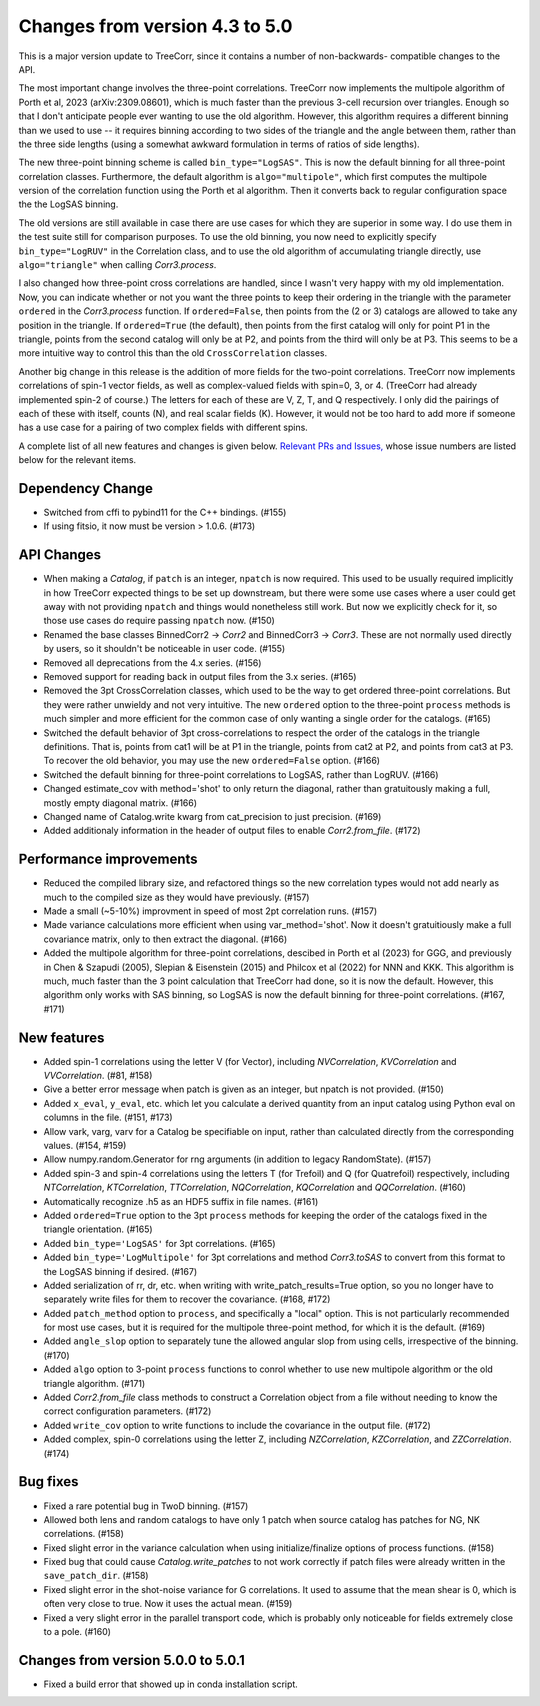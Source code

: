 Changes from version 4.3 to 5.0
===============================

This is a major version update to TreeCorr, since it contains a number of non-backwards-
compatible changes to the API.

The most important change involves the three-point correlations.  TreeCorr now implements
the multipole algorithm of Porth et al, 2023 (arXiv:2309.08601), which is much faster than the
previous 3-cell recursion over triangles.  Enough so that I don't anticipate people ever wanting
to use the old algorithm.  However, this algorithm requires a different binning than we
used to use -- it requires binning according to two sides of the triangle and the angle
between them, rather than the three side lengths (using a somewhat awkward formulation
in terms of ratios of side lengths).

The new three-point binning scheme is called ``bin_type="LogSAS"``.  This is now the default
binning for all three-point correlation classes.  Furthermore, the default algorithm is
``algo="multipole"``, which first computes the multipole version of the correlation function
using the Porth et al algorithm.  Then it converts back to regular configuration space
the the LogSAS binning.

The old versions are still available in case there are use cases for which they are superior
in some way.  I do use them in the test suite still for comparison purposes.  To use the
old binning, you now need to explicitly specify ``bin_type="LogRUV"`` in the Correlation class,
and to use the old algorithm of accumulating triangle directly, use ``algo="triangle"``
when calling `Corr3.process`.

I also changed how three-point cross correlations are handled, since I wasn't very happy with
my old implementation.  Now, you can indicate whether or not you want the three points
to keep their ordering in the triangle with the parameter ``ordered`` in the `Corr3.process`
function.  If ``ordered=False``, then points from the (2 or 3) catalogs are allowed to take
any position in the triangle.  If ``ordered=True`` (the default), then points from the first
catalog will only for point P1 in the triangle, points from the second catalog will only be at P2,
and points from the third will only be at P3.  This seems to be a more intuitive way to control
this than the old ``CrossCorrelation`` classes.

Another big change in this release is the addition of more fields for the two-point correlations.
TreeCorr now implements correlations of spin-1 vector fields, as well as complex-valued
fields with spin=0, 3, or 4.  (TreeCorr had already implemented spin-2 of course.)
The letters for each of these are V, Z, T, and Q respectively.  I only did the pairings of each of
these with itself, counts (N), and real scalar fields (K).  However, it would not be too hard
to add more if someone has a use case for a pairing of two complex fields with different spins.

A complete list of all new features and changes is given below.
`Relevant PRs and Issues,
<https://github.com/rmjarvis/TreeCorr/issues?q=milestone%3A%22Version+5.0%22+is%3Aclosed>`_
whose issue numbers are listed below for the relevant items.


Dependency Change
-----------------

- Switched from cffi to pybind11 for the C++ bindings. (#155)
- If using fitsio, it now must be version > 1.0.6. (#173)


API Changes
-----------

- When making a `Catalog`, if ``patch`` is an integer, ``npatch`` is now required.  This used to
  be usually required implicitly in how TreeCorr expected things to be set up downstream, but
  there were some use cases where a user could get away with not providing ``npatch`` and things
  would nonetheless still work.  But now we explicitly check for it, so those use cases do
  require passing ``npatch`` now.  (#150)
- Renamed the base classes BinnedCorr2 -> `Corr2` and BinnedCorr3 -> `Corr3`.  These are not
  normally used directly by users, so it shouldn't be noticeable in user code. (#155)
- Removed all deprecations from the 4.x series. (#156)
- Removed support for reading back in output files from the 3.x series. (#165)
- Removed the 3pt CrossCorrelation classes, which used to be the way to get ordered three-point
  correlations.  But they were rather unwieldy and not very intuitive.  The new ``ordered``
  option to the three-point ``process`` methods is much simpler and more efficient for the common
  case of only wanting a single order for the catalogs. (#165)
- Switched the default behavior of 3pt cross-correlations to respect the order of the catalogs
  in the triangle definitions.  That is, points from cat1 will be at P1 in the triangle,
  points from cat2 at P2, and points from cat3 at P3.  To recover the old behavior, you may
  use the new ``ordered=False`` option. (#166)
- Switched the default binning for three-point correlations to LogSAS, rather than LogRUV. (#166)
- Changed estimate_cov with method='shot' to only return the diagonal, rather than gratuitously
  making a full, mostly empty diagonal matrix. (#166)
- Changed name of Catalog.write kwarg from cat_precision to just precision. (#169)
- Added additionaly information in the header of output files to enable `Corr2.from_file`. (#172)


Performance improvements
------------------------

- Reduced the compiled library size, and refactored things so the new correlation types would not
  add nearly as much to the compiled size as they would have previously. (#157)
- Made a small (~5-10%) improvment in speed of most 2pt correlation runs. (#157)
- Made variance calculations more efficient when using var_method='shot'.  Now it doesn't
  gratuitiously make a full covariance matrix, only to then extract the diagonal. (#166)
- Added the multipole algorithm for three-point correlations, descibed in Porth et al (2023)
  for GGG, and previously in Chen & Szapudi (2005), Slepian & Eisenstein (2015) and Philcox et al
  (2022) for NNN and KKK.  This algorithm is much, much faster than the 3 point calculation that
  TreeCorr had done, so it is now the default.  However, this algorithm only works with SAS
  binning, so LogSAS is now the default binning for three-point correlations. (#167, #171)


New features
------------

- Added spin-1 correlations using the letter V (for Vector), including `NVCorrelation`,
  `KVCorrelation` and `VVCorrelation`. (#81, #158)
- Give a better error message when patch is given as an integer, but npatch is not provided. (#150)
- Added ``x_eval``, ``y_eval``, etc. which let you calculate a derived quantity from an input
  catalog using Python eval on columns in the file. (#151, #173)
- Allow vark, varg, varv for a Catalog be specifiable on input, rather than calculated directly
  from the corresponding values. (#154, #159)
- Allow numpy.random.Generator for rng arguments (in addition to legacy RandomState). (#157)
- Added spin-3 and spin-4 correlations using the letters T (for Trefoil) and Q (for Quatrefoil)
  respectively, including `NTCorrelation`, `KTCorrelation`, `TTCorrelation`, `NQCorrelation`,
  `KQCorrelation` and `QQCorrelation`. (#160)
- Automatically recognize .h5 as an HDF5 suffix in file names. (#161)
- Added ``ordered=True`` option to the 3pt ``process`` methods for keeping the order of the
  catalogs fixed in the triangle orientation. (#165)
- Added ``bin_type='LogSAS'`` for 3pt correlations. (#165)
- Added ``bin_type='LogMultipole'`` for 3pt correlations and method `Corr3.toSAS` to
  convert from this format to the LogSAS binning if desired. (#167)
- Added serialization of rr, dr, etc. when writing with write_patch_results=True option,
  so you no longer have to separately write files for them to recover the covariance. (#168, #172)
- Added ``patch_method`` option to ``process``, and specifically a "local" option.  This is
  not particularly recommended for most use cases, but it is required for the multipole
  three-point method, for which it is the default. (#169)
- Added ``angle_slop`` option to separately tune the allowed angular slop from using cells,
  irrespective of the binning. (#170)
- Added ``algo`` option to 3-point ``process`` functions to conrol whether to use new
  multipole algorithm or the old triangle algorithm. (#171)
- Added `Corr2.from_file` class methods to construct a Correlation object from a file without
  needing to know the correct configuration parameters. (#172)
- Added ``write_cov`` option to write functions to include the covariance in the output file.
  (#172)
- Added complex, spin-0 correlations using the letter Z, including `NZCorrelation`,
  `KZCorrelation`, and `ZZCorrelation`. (#174)


Bug fixes
---------

- Fixed a rare potential bug in TwoD binning. (#157)
- Allowed both lens and random catalogs to have only 1 patch when source catalog has patches
  for NG, NK correlations. (#158)
- Fixed slight error in the variance calculation when using initialize/finalize options of
  process functions. (#158)
- Fixed bug that could cause `Catalog.write_patches` to not work correctly if patch files were
  already written in the ``save_patch_dir``. (#158)
- Fixed slight error in the shot-noise variance for G correlations.  It used to assume that the
  mean shear is 0, which is often very close to true.  Now it uses the actual mean. (#159)
- Fixed a very slight error in the parallel transport code, which is probably only noticeable
  for fields extremely close to a pole. (#160)

Changes from version 5.0.0 to 5.0.1
-----------------------------------

- Fixed a build error that showed up in conda installation script.
